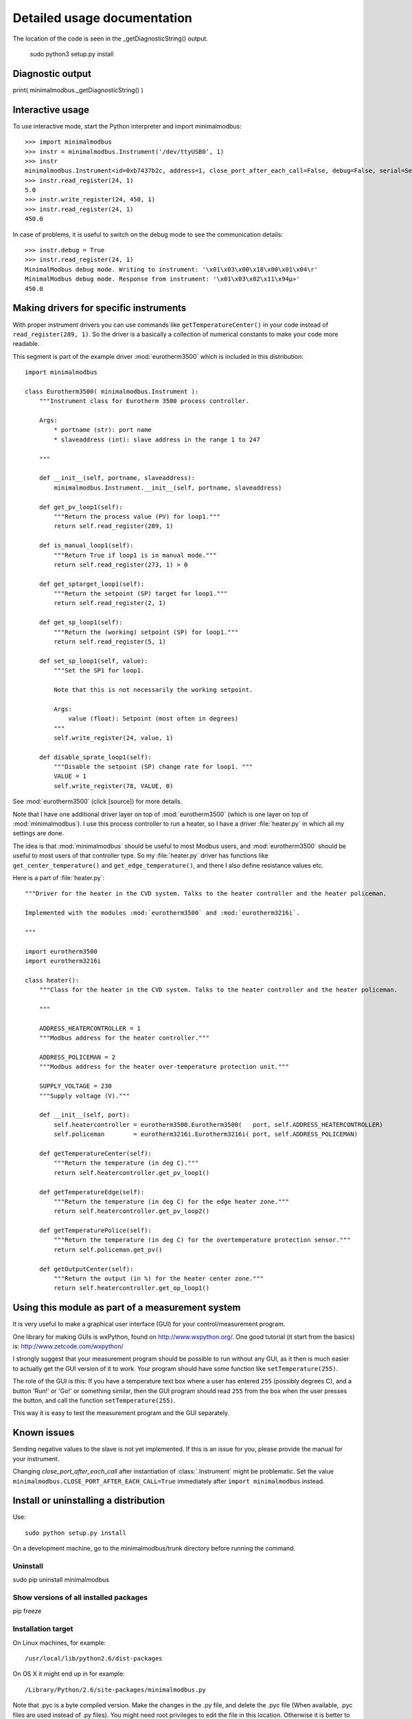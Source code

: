 Detailed usage documentation
=============================

The location of the code is seen in the _getDiagnosticString() output.


 sudo python3 setup.py install




Diagnostic output
-------------------------------------------------------------------------------

print( minimalmodbus._getDiagnosticString() )



Interactive usage
--------------------------------------------------------------------------------

To use interactive mode, start the Python interpreter and import minimalmodbus::

    >>> import minimalmodbus
    >>> instr = minimalmodbus.Instrument('/dev/ttyUSB0', 1)
    >>> instr
    minimalmodbus.Instrument<id=0xb7437b2c, address=1, close_port_after_each_call=False, debug=False, serial=Serial<id=0xb7437b6c, open=True>(port='/dev/ttyUSB0', baudrate=19200, bytesize=8, parity='N', stopbits=1, timeout=0.05, xonxoff=False, rtscts=False, dsrdtr=False)>
    >>> instr.read_register(24, 1)
    5.0
    >>> instr.write_register(24, 450, 1)
    >>> instr.read_register(24, 1)
    450.0

In case of problems, it is useful to switch on the debug mode to see the 
communication details::

    >>> instr.debug = True
    >>> instr.read_register(24, 1)
    MinimalModbus debug mode. Writing to instrument: '\x01\x03\x00\x18\x00\x01\x04\r'
    MinimalModbus debug mode. Response from instrument: '\x01\x03\x02\x11\x94µ»'
    450.0

Making drivers for specific instruments
------------------------------------------------------------------------------
With proper instrument drivers you can use commands like ``getTemperatureCenter()`` in your code 
instead of ``read_register(289, 1)``. So the driver is a basically a collection of 
numerical constants to make your code more readable.

This segment is part of the example driver :mod:`eurotherm3500` which is included in this distribution::

    import minimalmodbus

    class Eurotherm3500( minimalmodbus.Instrument ):
        """Instrument class for Eurotherm 3500 process controller. 

        Args:
            * portname (str): port name
            * slaveaddress (int): slave address in the range 1 to 247

        """
        
        def __init__(self, portname, slaveaddress):
            minimalmodbus.Instrument.__init__(self, portname, slaveaddress)
        
        def get_pv_loop1(self):
            """Return the process value (PV) for loop1."""
            return self.read_register(289, 1)
        
        def is_manual_loop1(self):
            """Return True if loop1 is in manual mode."""
            return self.read_register(273, 1) > 0

        def get_sptarget_loop1(self):
            """Return the setpoint (SP) target for loop1."""
            return self.read_register(2, 1)
        
        def get_sp_loop1(self):
            """Return the (working) setpoint (SP) for loop1."""
            return self.read_register(5, 1)
        
        def set_sp_loop1(self, value):
            """Set the SP1 for loop1.
            
            Note that this is not necessarily the working setpoint.

            Args:
                value (float): Setpoint (most often in degrees)
            """
            self.write_register(24, value, 1)
        
        def disable_sprate_loop1(self):
            """Disable the setpoint (SP) change rate for loop1. """
            VALUE = 1
            self.write_register(78, VALUE, 0) 


See :mod:`eurotherm3500` (click [source]) for more details.

Note that I have one additional driver layer on top of :mod:`eurotherm3500` (which is one layer on top of :mod:`minimalmodbus`). 
I use this process controller to run a heater, so I have a driver :file:`heater.py` in which all my settings are done.

The idea is that :mod:`minimalmodbus` should be useful to most Modbus users, and :mod:`eurotherm3500` should be useful to most users of that controller type. 
So my :file:`heater.py` driver has functions like ``get_center_temperature()`` and ``get_edge_temperature()``, and there I also define resistance values etc.

Here is a part of :file:`heater.py`::
     
    """Driver for the heater in the CVD system. Talks to the heater controller and the heater policeman. 

    Implemented with the modules :mod:`eurotherm3500` and :mod:`eurotherm3216i`.

    """

    import eurotherm3500
    import eurotherm3216i

    class heater():
        """Class for the heater in the CVD system. Talks to the heater controller and the heater policeman.

        """
        
        ADDRESS_HEATERCONTROLLER = 1
        """Modbus address for the heater controller."""

        ADDRESS_POLICEMAN = 2
        """Modbus address for the heater over-temperature protection unit."""
        
        SUPPLY_VOLTAGE = 230
        """Supply voltage (V)."""
        
        def __init__(self, port):
            self.heatercontroller = eurotherm3500.Eurotherm3500(   port, self.ADDRESS_HEATERCONTROLLER)
            self.policeman        = eurotherm3216i.Eurotherm3216i( port, self.ADDRESS_POLICEMAN)
        
        def getTemperatureCenter(self):
            """Return the temperature (in deg C)."""
            return self.heatercontroller.get_pv_loop1()
        
        def getTemperatureEdge(self):
            """Return the temperature (in deg C) for the edge heater zone."""
            return self.heatercontroller.get_pv_loop2()
        
        def getTemperaturePolice(self):
            """Return the temperature (in deg C) for the overtemperature protection sensor."""
            return self.policeman.get_pv()
        
        def getOutputCenter(self):
            """Return the output (in %) for the heater center zone."""
            return self.heatercontroller.get_op_loop1()
       


Using this module as part of a measurement system
----------------------------------------------------------------------------
It is very useful to make a graphical user interface (GUI) for your control/measurement program. 

One library for making GUIs is wxPython, found on http://www.wxpython.org/. One good tutorial (it start from the basics) is: http://www.zetcode.com/wxpython/

I strongly suggest that your measurement program should be possible to run without any GUI, as it then is much easier to actually get the GUI version of it to work. Your program should have some function like ``setTemperature(255)``.

The role of the GUI is this:
If you have a temperature text box where a user has entered ``255`` (possibly degrees C), and a button 'Run!' or 'Go!' or something similar, then the GUI program should read ``255`` from the box when the user presses the button, and call the function ``setTemperature(255)``.

This way it is easy to test the measurement program and the GUI separately.


Known issues
-----------------------------------------------------------------------------
Sending negative values to the slave is not yet implemented. If this is an issue for you, please provide the manual for your instrument.

Changing `close_port_after_each_call` after instantiation of :class:`.Instrument` might be 
problematic. Set the value ``minimalmodbus.CLOSE_PORT_AFTER_EACH_CALL=True`` immediately after ``import minimalmodbus`` instead.


Install or uninstalling a distribution
--------------------------------------------------------------------------
Use::

    sudo python setup.py install

On a development machine, go to the minimalmodbus/trunk directory before running the command.


Uninstall
``````````

sudo pip uninstall minimalmodbus



Show versions of all installed packages
```````````````````````````````````````

pip freeze


Installation target
``````````````````````
On Linux machines, for example::

   /usr/local/lib/python2.6/dist-packages

On OS X it might end up in for example::

   /Library/Python/2.6/site-packages/minimalmodbus.py

Note that .pyc is a byte compiled version. Make the changes in the .py file, and delete the .pyc file (When available, .pyc files are used instead of .py files).
You might need root privileges to edit the file in this location. Otherwise it is better to uninstall it, put it instead in your home folder and add it to sys.path


On Windows machines, for example::

    C:\python27\Lib\site-packages

The Windows installer also creates a :file:`.pyo` file (and also the :file:`.pyc` file).

Python location
`````````````````

Python location on Linux machines::

    /usr/lib/python2.7/

    /usr/lib/python2.7/dist-packages
    
 
which python
/usr/bin/python


which python3.2
/usr/bin/python3.2


which pip


/usr/bin/pip   
    


Setting the PYTHONPATH
----------------------------------------------------------------------------

To set the path::
    
    echo $PYTHONPATH
    export PYTHONPATH='/home/jonas/pythonprogrammering/minimalmodbus/trunk'

or::

    export PYTHONPATH=$PYTHONPATH:/home/jonas/pythonprogrammering/minimalmodbus/trunk

It is better to set the path in the :file:`.basrc` file.





